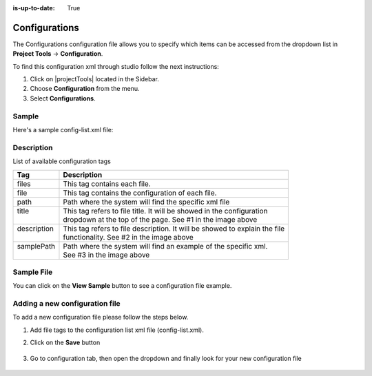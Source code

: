 :is-up-to-date: True

.. index:: Configurations

.. highlight:: xml

.. _site-config-configuration:

==============
Configurations
==============

The Configurations configuration file allows you to specify which items can be accessed from the dropdown list in **Project Tools** -> **Configuration**.

To find this configuration xml through studio follow the next instructions:

#. Click on |projectTools| located in the Sidebar.
#. Choose **Configuration** from the menu.
#. Select **Configurations**.

.. image:: /_static/images/site-admin/configuration.png
    :alt: Configurations - Open Configurations
    :width: 65 %
    :align: center

------
Sample
------

Here's a sample config-list.xml file:

.. code-block:: xml
    :caption: *CRAFTER_HOME/data/repos/sites/SITENAME/sandbox/config/studio/administration/config-list.xml*
    :linenos:

    <?xml version="1.0" encoding="UTF-8"?>
    <!--
      This file configures the list of configurations available in the SiteConfig section for this site/blueprint.

      For every configuration you'd like to make editable, you need:
        <file>
          <module />
          <path />
          <title />
          <description />
          <samplePath />
        </file>

      The elements are:
      - module: CrafterCMS module
      - path: the path to the file. This path is rooted in /config/<module> off the base of the site/blueprint
      - title: the title of this file. This should be a key into the string-table in Studio's localization string table
          "base.js", if no entry is found, Studio will use the string you have here as is
      - description: the description of this file.  This should be a key into the string-table in Studio's localization
          string table "base.js", if no entry is found, Studio will use the string you have here as is
      - samplePath: the path to a sample file to help the user update the file
    -->
    <config>
      <version>8</version>
      <files>
        <file>
          <module>studio</module>
          <path>site-config.xml</path>
          <title>confTabSiteConfiguration</title>
          <description>confTabSiteConfigurationDesc</description>
          <samplePath>sample-site-config.xml</samplePath>
        </file>
        <file>
          <module>studio</module>
          <path>context-nav/sidebar.xml</path>
          <title>confTabSidebarConf</title>
          <description>confTabSidebarConfDesc</description>
          <samplePath>sample-sidebar.xml</samplePath>
        </file>
        <file>
          <module>studio</module>
          <path>form-control-config/rte/rte-setup.xml</path>
          <title>confTabRTEConf</title>
          <description>confTabRTEConfDesc</description>
          <samplePath>sample-form-control-rte-setup.xml</samplePath>
        </file>
        <file>
          <module>studio</module>
          <path>form-control-config/rte/rte-setup-tinymce5.xml</path>
          <title>confTabRTEtMCE5Conf</title>
          <description>confTabRTEtMCE5ConfDesc</description>
          <samplePath>sample-form-control-rte-setup-tinymce5.xml</samplePath>
        </file>
        <file>
          <module>studio</module>
          <path>code-editor-config.xml</path>
          <title>confTabCodeEditorConf</title>
          <description>confTabCodeEditorConfDesc</description>
          <samplePath>sample-code-editor-config.xml</samplePath>
        </file>
        <file>
          <module>studio</module>
          <path>preview-tools/components-config.xml</path>
          <title>confTabPreviewComponentsConf</title>
          <description>confTabPreviewComponentsConfDesc</description>
          <samplePath>sample-preview-components-config.xml</samplePath>
        </file>
        <file>
          <module>studio</module>
          <path>targeting/targeting-config.xml</path>
          <title>confTabTargetingConfiguration</title>
          <description>confTabTargetingConfigurationDesc</description>
          <samplePath>sample-targeting-config.xml</samplePath>
        </file>
        <file>
          <module>studio</module>
          <path>preview-tools/panel.xml</path>
          <title>confTabPreviewPanelConf</title>
          <description>confTabconfTabPreviewPanelConfDesc</description>
          <samplePath>sample-preview-panel.xml</samplePath>
        </file>
        <file>
          <module>studio</module>
          <path>workflow/notification-config.xml</path>
          <title>confTabNotificationConf</title>
          <description>confTabNotificationConfDesc</description>
          <samplePath>sample-notification-config.xml</samplePath>
        </file>
        <file>
          <module>studio</module>
          <path>permission-mappings-config.xml</path>
          <title>confTabPermissionsMappings</title>
          <description>confTabPermissionsMappingsDesc</description>
          <samplePath>sample-permission-mappings-config.xml</samplePath>
        </file>
        <file>
          <module>studio</module>
          <path>role-mappings-config.xml</path>
          <title>confTabRoleMappings</title>
          <description>confTabRoleMappingsDesc</description>
          <samplePath>sample-role-mappings-config.xml</samplePath>
        </file>
        <file>
          <module>studio</module>
          <path>data-sources/cmis-config.xml</path>
          <title>confTabCMISConfiguration</title>
          <description>confTabCMISConfigurationDesc</description>
          <samplePath>sample-cmis-config.xml</samplePath>
        </file>
        <file>
          <module>studio</module>
          <path>context-nav/contextual-nav.xml</path>
          <title>confTabContextualNavigationConf</title>
          <description>confTabContextualNavigationConfDesc</description>
          <samplePath>sample-contextual-nav.xml</samplePath>
        </file>
        <file>
          <module>studio</module>
          <path>administration/site-config-tools.xml</path>
          <title>confTabSiteConf</title>
          <description>confTabSiteConfDesc</description>
          <samplePath>sample-site-config-tools.xml</samplePath>
        </file>
        <file>
          <module>studio</module>
          <path>administration/config-list.xml</path>
          <title>confTabConfigurations</title>
          <description>confTabConfDesc</description>
          <samplePath>sample-config-list.xml</samplePath>
        </file>
        <file>
          <module>studio</module>
          <path>mime-type.xml</path>
          <title>Mime Types</title>
          <description>mime Types</description>
          <samplePath>sample-mime-type.xml</samplePath>
        </file>
        <file>
          <module>engine</module>
          <path>site-config.xml</path>
          <title>confTabEngineSiteConfiguration</title>
          <description>confTabEngineSiteConfigurationDesc</description>
          <samplePath>sample-engine-site-config.xml</samplePath>
        </file>
        <file>
          <module>engine</module>
          <path>application-context.xml</path>
          <title>confTabEngineSiteAppContextConfiguration</title>
          <description>confTabEngineSiteAppContextConfigurationDesc</description>
          <samplePath>sample-engine-application-context.xml</samplePath>
        </file>
        <file>
          <module>engine</module>
          <path>urlrewrite.xml</path>
          <title>Engine URL Rewrite Configuration (XML Style)</title>
          <description>Engine URL Rewrite Configuration (XML Style)</description>
          <samplePath>sample-urlrewrite.xml</samplePath>
        </file>
        <file>
          <module>studio</module>
          <path>dependency/resolver-config.xml</path>
          <title>Dependency Resolver Configuration</title>
          <description>Dependency Resolver Configuration</description>
          <samplePath>sample-resolver-config.xml</samplePath>
        </file>
        <file>
          <module>studio</module>
          <path>aws/aws.xml</path>
          <title>AWS Profiles</title>
          <description>AWS Profiles</description>
          <samplePath>sample-aws.xml</samplePath>
        </file>
        <file>
          <module>studio</module>
          <path>box/box.xml</path>
          <title>Box Profiles</title>
          <description>Box Profiles</description>
          <samplePath>sample-box.xml</samplePath>
        </file>
        <file>
          <module>studio</module>
          <path>webdav/webdav.xml</path>
          <title>WebDAV Profiles</title>
          <description>WebDAV Profiles</description>
          <samplePath>sample-webdav.xml</samplePath>
        </file>
        <file>
          <module>studio</module>
          <path>asset-processing/asset-processing-config.xml</path>
          <title>Asset Processing</title>
          <description>Asset Processing</description>
          <samplePath>sample-asset-processing-config.xml</samplePath>
        </file>
        <file>
          <module>studio</module>
          <path>blob-stores-config.xml</path>
          <title>Blob Stores</title>
          <description>Blob Stores</description>
          <samplePath>sample-blob-stores-config.xml</samplePath>
        </file>
        <file>
          <module>engine</module>
          <path>proxy-config.xml</path>
          <title>Proxy Config</title>
          <description>Proxy Config</description>
          <samplePath>sample-blob-stores-config.xml</samplePath>
        </file>
       </files>
    </config>


-----------
Description
-----------

List of available configuration tags

+-----------------+-------------------------------------------------------------------------------+
|| Tag            || Description                                                                  |
+=================+===============================================================================+
|| files          || This tag contains each  file.                                                |
+-----------------+-------------------------------------------------------------------------------+
|| file           || This tag contains the configuration of each file.                            |
+-----------------+-------------------------------------------------------------------------------+
|| path           || Path where the system will find the specific xml file                        |
+-----------------+-------------------------------------------------------------------------------+
|| title          || This tag refers to file title. It will be showed in the configuration        |
||                || dropdown at the top of the page. See #1 in the image above                   |
+-----------------+-------------------------------------------------------------------------------+
|| description    || This tag refers to file description. It will be showed to explain the file   |
||                || functionality. See #2 in the image above                                     |
+-----------------+-------------------------------------------------------------------------------+
|| samplePath     || Path where the system will find an example of the specific xml.              |
||                || See #3 in the image above                                                    |
+-----------------+-------------------------------------------------------------------------------+

-----------
Sample File
-----------

You can click on the **View Sample** button to see a configuration file example.

.. image:: /_static/images/site-admin/basic-configuration-sample.jpg
    :align: center
    :alt: Basic Configuration Sample


-------------------------------
Adding a new configuration file
-------------------------------

To add a new configuration file please follow the steps below.

#. Add file tags to the configuration list xml file (config-list.xml).

   .. code-block:: xml
      :caption: *CRAFTER_HOME/data/repos/sites/sandbox/SITENAME/sandbox/config/studio/administration/config-list.xml*

      <file>
        <module>studio</module>
        <path>/workflow-config.xml</path>
        <title>Workflow Configuration</title>
        <description>Defines workflows available in the system</description>
        <samplePath>/administration/samples/sample-workflow-config.xml</samplePath>
      </file>


   .. image:: /_static/images/site-admin/basic-configuration-step1.jpg
            :align: center
            :alt: Basic Configuration Step 1

#. Click on the **Save** button

    .. image:: /_static/images/site-admin/basic-configuration-step2.jpg
        :align: center
        :alt: Basic Configuration Step 2

#. Go to configuration tab, then open the dropdown and finally look for your new configuration file

    .. image:: /_static/images/site-admin/basic-configuration-step3.png
        :width: 70%
        :align: center
        :alt: Basic Configuration Step 3

